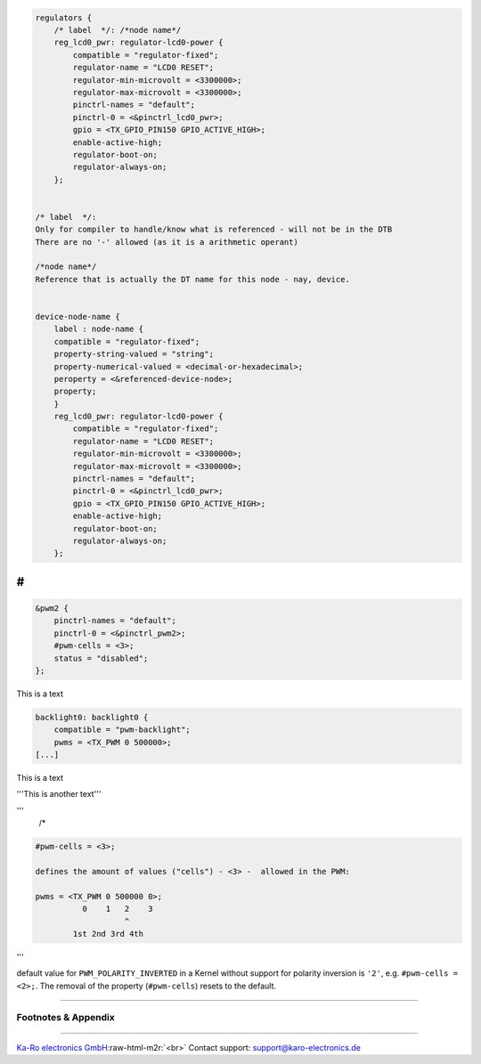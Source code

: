 .. role:: raw-html-m2r(raw)
   :format: html


.. code-block::

   regulators {
       /* label  */: /*node name*/
       reg_lcd0_pwr: regulator-lcd0-power {
           compatible = "regulator-fixed";
           regulator-name = "LCD0 RESET";
           regulator-min-microvolt = <3300000>;
           regulator-max-microvolt = <3300000>;
           pinctrl-names = "default";
           pinctrl-0 = <&pinctrl_lcd0_pwr>;
           gpio = <TX_GPIO_PIN150 GPIO_ACTIVE_HIGH>;
           enable-active-high;
           regulator-boot-on;
           regulator-always-on;
       };


   /* label  */:
   Only for compiler to handle/know what is referenced - will not be in the DTB
   There are no '-' allowed (as it is a arithmetic operant)

   /*node name*/
   Reference that is actually the DT name for this node - nay, device.


   device-node-name {
       label : node-name {
       compatible = "regulator-fixed";
       property-string-valued = "string";
       property-numerical-valued = <decimal-or-hexadecimal>;
       peroperty = <&referenced-device-node>;
       property;
       }
       reg_lcd0_pwr: regulator-lcd0-power {
           compatible = "regulator-fixed";
           regulator-name = "LCD0 RESET";
           regulator-min-microvolt = <3300000>;
           regulator-max-microvolt = <3300000>;
           pinctrl-names = "default";
           pinctrl-0 = <&pinctrl_lcd0_pwr>;
           gpio = <TX_GPIO_PIN150 GPIO_ACTIVE_HIGH>;
           enable-active-high;
           regulator-boot-on;
           regulator-always-on;
       };



#
^

.. code-block::

   &pwm2 {
       pinctrl-names = "default";
       pinctrl-0 = <&pinctrl_pwm2>;
       #pwm-cells = <3>;
       status = "disabled";
   };


This is a text

.. code-block::

   backlight0: backlight0 {
       compatible = "pwm-backlight";
       pwms = <TX_PWM 0 500000>;
   [...]


This is a text

'''This is another text'''

'''
    /*

.. code-block::

   #pwm-cells = <3>;

   defines the amount of values ("cells") - <3> -  allowed in the PWM:

   pwms = <TX_PWM 0 500000 0>;
             0    1   2    3
                      ^
           1st 2nd 3rd 4th

'''

default value for ``PWM_POLARITY_INVERTED`` in a Kernel without support for
polarity inversion is ``'2'``\ , e.g. ``#pwm-cells = <2>;``. The removal of the
property (\ ``#pwm-cells``\ ) resets to the default.

----

Footnotes & Appendix
--------------------

----

`Ka-Ro electronics GmbH <http://www.karo-electronics.de>`_\ :raw-html-m2r:`<br>`
Contact support: support@karo-electronics.de
